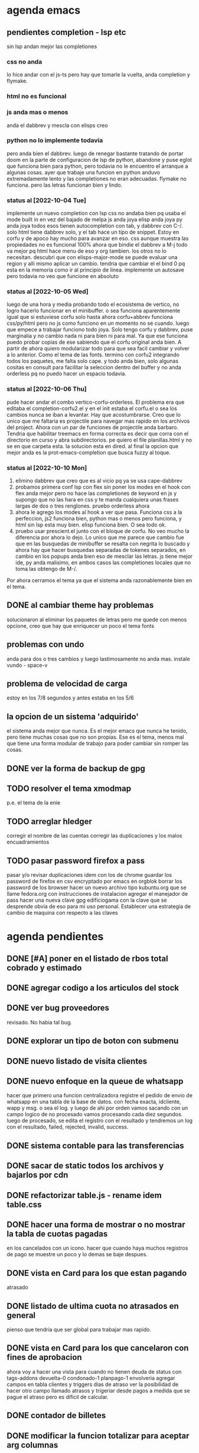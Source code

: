 * agenda emacs
** pendientes completion - lsp etc
sin lsp andan mejor las completiones
*** css no anda
lo hice andar con el js-ts pero hay que tomarle la vuelta, anda
completion y flymake.
*** html no es funcional
*** js anda mas o menos
anda el dabbrev y mescla con elisps creo
*** python no lo implemente todavia
pero anda bien el dabbrev.
luego de renegar bastante tratando de portar doom en la parte de
configuracion de lsp de python, abandone y puse eglot que funciona
bien para python, pero todavia no le encuentro el arranque a algunas cosas.
ayer que trabaje una funcion en python anduvo extremadamente lento y
las completiones no eran adecuadas. flymake no funciona. pero las
letras funcionan bien y lindo.
*** status al [2022-10-04 Tue]
implemente un nuevo completion con lsp
css no andaba bien pq usaba el mode built in en vez del bajado de
melpa
js anda joya
elisp anda joya
py anda joya
todos esos tienen autocompletion con tab, y dabbrev con C-/.
solo html tiene dabbrev solo, y el tab hace un tipo de snippet.
Estoy en corfu y de apoco hay mucho para avanzar en eso.
css aunque muestra las propiedades no es funcional 100%
ahora que bindie el dabbrev a M-j todo va mejor pq html hace menu de
eso y org tambien. los otros no lo necesitan.
descubri que con elisps-major-mode se puede evaluar una region y alli
mismo aplicar un cambio.
tendria que cambiar el el bind 0 pq esta en la memoria como ir al
principio de linea.
implemente un autosave pero todavia no veo que funcione en absoluto
*** status al [2022-10-05 Wed]
luego de una hora y media probando todo el ecosistema de vertico, no
logro hacerlo funcionar en el minibuffer. o sea funciona aparentemente
igual que si estuviese corfu solo
hasta ahora corfu+abbrev funciona css/py/html pero no js como funciono
en un momento no se cuando.
luego que empece a trabajar funciono todo joya. Solo tengo corfu y
dabbrev, puse marginalia y no cambio nada ni para bien ni para mal.
Ya que ese funciona puedo probar copias de ese sabiendo que el corfu
original anda bien. A partir de ahora quiero modularizar todo para que
sea facil cambiar y volver a lo anterior. Como el tema de las fonts.
termino con corfu2 integrando todos los paquetes, me falta solo
cape. y todo anda bien, solo algunas cositas en consult para facilitar
la seleccion dentro del buffer y no anda orderless pq no puedo hacer
un espacio todavia.
*** status al [2022-10-06 Thu]
pude hacer andar el combo vertico-corfu-orderless. El problema era que
editaba el completion-corfu2.el y en el init estaba el corfu.el o sea
los cambios nunca se iban a levantar. Hay que acostumbrarse.
Creo que lo unico que me faltaria es projectile para navegar mas
rapido en los archivos del project.
Ahora con un par de funciones de projectile anda barbaro.
Tendria que habilitar treemacs en forma correcta es decir que corra
con el directorio en curso y abra subdirectorios. pe quiero el file
planillas.html y no se en que carpeta esta.
la solucion esta en dired.
al final la opcion que mejor anda es la prot-emacs-completion que
busca fuzzy al toque.
*** status al [2022-10-10 Mon]
1. elimino dabbrev que creo que es al vicio pq ya se usa cape-dabbrev
2. probamos primera conf lsp con flex sin poner los modes en el hook
   con flex anda mejor pero no hace las completiones de keyword en js
   y supongo que no las hara en css y te manda cualquiera unas frases
   largas de dos o tres renglones.
   pruebo orderless ahora
3. ahora le agrego los modes al hook a ver que pasa. Funciona css a la
   perfeccion, js2 funciona bien, python mas o menos pero funciona, y
   html sin lsp esta muy bien. elisp funciona bien. O sea todo ok.
4. pruebo usar prescient.el junto con el bloque de corfu. No veo mucho
   la diferencia por ahora lo dejo. Lo unico que me parece que cambio
   fue que en las busquedas de minibuffer se resalta con negrita lo
   buscado y ahora hay que hacer busquedas separadas de tokenes
   separados, en cambio en los popups anda bien eso de mesclar las
   letras.
   js tiene mejor ide, py anda malisimo, en ambos casos las
   completiones locales que no toma las obtengo de M-/.
Por ahora cerramos el tema ya que el sistema anda razonablemente bien
en el tema.

** DONE al cambiar theme hay problemas
CLOSED: [2022-10-09 Sun 14:42]
:LOGBOOK:
- State "DONE"       from              [2022-10-09 Sun 14:42]
:END:
solucionaron al eliminar los paquetes de letras pero me quede con
menos opcione, creo que hay que enriquecer un poco el tema fonts
** problemas con undo
anda para dos o tres cambios y luego lastimosamente no anda mas.
instale vundo - space-v
** problema de velocidad de carga
estoy en los 7/8 segundos y antes estaba en los 5/6
** la opcion de un sistema 'adquirido'
el sistema anda mejor que nunca. Es el mejor emacs que nunca he
tenido, pero tiene muchas cosas que no son propias. Ese es el tema,
menos mal que tiene una forma modular de trabajo para poder cambiar
sin romper las cosas.
** DONE ver la forma de backup de gpg
CLOSED: [2022-10-09 Sun 14:42]
:LOGBOOK:
- State "DONE"       from              [2022-10-09 Sun 14:42]
:END:
** TODO resolver el tema xmodmap
p.e. el tema de la enie
** TODO arreglar hledger
corregir el nombre de las cuentas
corregir las duplicaciones y los malos encuadramientos
** TODO pasar password firefox a pass
pasar y/o revisar duplicaciones
idem con los de chrome
guardar los password de firefox en csv encryptado por emacs en orgblok
borrar los password de los browser
hacer un nuevo archivo tipo kubuntu.org que se llame fedora.org con
instrucciones de instalacion
agregar el manejador de pass
hacer una nueva clave gpg edificiogama con la clave que se desprende
obvia de eso para mi uso personal.
Establecer una estrategia de cambio de maquina con respecto a las claves
* agenda pendientes
** DONE [#A] poner en el listado de rbos total cobrado y estimado
** DONE agregar codigo a los articulos del stock
   CLOSED: [2022-09-24 Sat 20:23]
** DONE ver bug proveedores
   revisado. No habia tal bug.
** DONE explorar un tipo de boton con submenu
** DONE nuevo listado de visita clientes
   CLOSED: [2022-09-24 Sat 20:22]
** DONE nuevo enfoque en la queue de whatsapp
 hacer que primero una funcion centralizadora registre el pedido de
 envio de whatsapp en una tabla de la base de datos.
 con fecha exacta, idcliente, wapp y msg. o sea el log. y luego de ahi
 por orden vamos sacando con un campo logico de no procesado vamos
 procesando cada diez segundos.
 luego de procesado, se edita el registro con el resultado y tendremos
 un log con el resultado, failed, rejected, invalid, success.
** DONE sistema contable para las transferencias
** DONE sacar de static todos los archivos y bajarlos por cdn
** DONE refactorizar table.js - rename idem table.css
** DONE hacer una forma de mostrar o no mostrar la tabla de cuotas pagadas
en los cancelados con un icono.
hacer que cuando haya muchos registros de pago se muestre un poco y lo
demas se baje despues.
** DONE vista en Card para los que estan pagando
atrasado
** DONE listado de ultima cuota no atrasados en general
pienso que tendria que ser global para trabajar mas rapido.
** DONE vista en Card para los que cancelaron con fines de aprobacion
CLOSED: [2022-10-03 Mon 11:58]
:LOGBOOK:
- State "DONE"       from "CANCEL"     [2022-10-03 Mon 11:58]
:END:
ahora voy a hacer una vista para cuando no tienen deuda de status con
tags-addons devuelta-0 condonado-1 planpago-1
envolveria agregar campos en tabla clientes y triggers
dias de atraso
ver la posibilidad de hacer otro campo llamado atrasos y trigeriar
desde pagos a medida que se pague el atraso pero es dificil de
calcular.

** DONE contador de billetes
CLOSED: [2022-10-03 Mon 16:16]
** DONE modificar la funcion totalizar para aceptar arg columnas
CLOSED: [2022-10-04 Tue 13:06]
:LOGBOOK:
- State "DONE"       from "TODO"       [2022-10-04 Tue 13:06]
:END:
hasta ahora un paso gigante pq mediante clases en el th defino si la
columna se suma, y puedo poner al subtotal tambien las clases de los
td qeu contiene la columna.
Habria que ver si podemos definir el sistema de ordenado en forma
automatica o por class tambien y quedar con una sola forma para el usuario.
O sea una tabla con unos pocos toques mas de configuracion y queda
muchisimo mas exacta en su disposicion

Ver de hacer que si ya hay un subtotal no hagamos otro sino que
reusemos ese mismo o lo borremos primero.

Alli hice una tentativa de comprobacion si el idtable existe o no para
capturar errores, seguir con eso.

ver si se puede sacar el css-class pesos del tr y hago un Q global
sumar numeric por sumar numeric pesos. No se pudo!. Habra que updatear
a mano los campos que queramos de a poco.

ver si se puede agregar un miniicon al sort.
en realidad tendria que estar solo en el th que esta sorteado.
** DONE analizar diferenciar en pagadas las atrasadas
CLOSED: [2022-10-04 Tue 15:49]
:LOGBOOK:
- State "DONE"       from "TODO"       [2022-10-04 Tue 15:49]
:END:
o sea las que se pagaron despues del vto
** DONE en mobile no se accede a la base de datos mayormente :bug:axios:
CLOSED: [2022-10-07 Fri 18:40]
:LOGBOOK:
- State "DONE"       from "BUG"        [2022-10-07 Fri 18:40]
:END:
   no hay log negativos, ya restart mariadb, ya resetie el telefono.
   en acc del ssh se ve que la ruta /stock/asientos la pasa como GET a /stock/null
   resuelto el bug. Era axios. Lo que pasa que cuando no pones una
   version fija como te aconseja alpine, te descarga la ultima y eso te
   puede romper el sistema.
   la historia fue asi: De repente se me da por chequear el sistema en
   el telefono (yo enfermo en cama y fede pasando la caja a mil el
   viernes por la tarde pq se iba de viaje) y veo stock-asientos y veo
   caja $0 y santander $0, tambien veo que en buscador no busca nada,
   entonces deduzco que no leia la base de datos. Aunque andaban las
   tablas dinamicas generadas en pandas. O sea que mariadb andaba.
   Me levando y chequeo la maquina, y si andaba. Entonces deduzco que
   era el mobil. Entonces me pongo a googlear web site not working at
   mobile y cosas similares y me decian cualquier cosa.
   Entonces tuve una suerte de iluminacion por un asuntito que vi en
   el access.log pq el error.log no decia nada, y el de flask
   tampoco. Y era que las rutas las hacia /null o sea que en vez de
   direccionar a /stock/asientos te direccionaba a /stock/null y eso
   obvio no existe. Nuevas busquedas en google peor me mandaban al
   quinoto.
   Habia leido justo hacia un rato que axios habia actualizado y no
   sin errores, linkee en su momento a los errores y era que daba
   error la version y que muchos pedian cambio. Y algunos sugerian un
   downgrade a la 0.27.2. Hice eso y voile! todo resuelto. Luego lei
   mas comentarios y uno de mucha experiencia en devsys decia
   "Muchachos como no van a tener pineados los cdns" asi que pinie
   todo.
   Lo unico que me quedo en la cabeza fue que en ese momento fugaz de
   apuro pq no queria dejar inoperativo el sistema, yo hice un S-C-r
   en firefox y me dejo de funcionar tambien en desktop, y ahora no lo
   puedo reproducir como que lo hubieran arreglado para desktop en
   estas ultimas horas.

** DONE [#A] cuando se hace una suma y no se borra luego se busca otro cliente la
CLOSED: [2022-10-08 Sat 08:36]
:LOGBOOK:
- State "DONE"       from "BUG"        [2022-10-08 Sat 08:36]
:END:
suma queda
** DONE luego de un sort y refresh sigue quedando el ultimo icon
CLOSED: [2022-10-08 Sat 08:37]
:LOGBOOK:
- State "DONE"       from "BUG"        [2022-10-08 Sat 08:37]
:END:
tiene que haber una forma de limpiar.

** DONE hacer una columna recargo tomando la inflacion real
CLOSED: [2022-10-08 Sat 12:47]
:LOGBOOK:
- State "DONE"       from "TODO"        [2022-10-08 Sat 12:47]
:END:
lo primero que necesito es una tabla de valores.
derivados: actualizar los montos comprados y hacer un tag de monto
comprado actualizado. Listo.
** DONE poner version a todos los script linkeados en base
CLOSED: [2022-10-08 Sat 13:52]
:LOGBOOK:
- State "DONE"       from              [2022-10-08 Sat 13:52]
:END:
** TODO ver de incorporar los botones a submenu
   y/o de cambiar el menu directamente a bulma menu
** TODO explorar y pasarse a bulma menu-bar
** TODO optimizaciones de emacs
*** DONE instalar version 28
*** solucionar el tema elpy
*** solucionar el tema undo
** TODO lista de control de documentos
** TODO whatsapp de imagenes
** TODO folleto automatico
** TODO ver la forma de ordenar las columnas de logwapp el datatable
aparentemente la culpa la tendria jsonify
y ponerlo accesible desde utilidades
** TODO interfase para registrar autorizaciones
   una modal en el contexto del cliente donde se registre dia y hora de la
   autorizacion, current_user, y respuesta, y se guarden automaticamente los
   status del cliente al momento, deuda, ultpago, sev, ln, llamar, seguir,
** TODO cambio de look y limpieza en general.
el cambio abarca no solo pasar de vue a alpinejs y sacar los styles de
las paginas y centralizarlos, cambiar las notificaciones a swall
wrappeada, modificar los borrados hacerlos mas seguros, cambiar los
botones, etc. muchas otras cosas que podre ir agregando.
** TODO cuadro de resultado mensual
con vista ordenada de ingresos y egresos
** TODO acceso a la ficha individual desde fichaje
por ahora no le encuentro solucion, pq puedo acceder al buscador
mediante una ruta, pero no que busque automaticamente, ni siquiera que
me ponga el dni en el campo buscar.
* agenda de actividad
** semana [2022-10-09 Sun]
*** [2022-10-09 Sun]
:LOGBOOK:
CLOCK: [2022-10-09 Sun 16:05]--[2022-10-09 Sun 16:47] =>  0:42
funciona crypt - recupere la clave hay que usar las herramientas de
busqueda dentro de org.
CLOCK: [2022-10-09 Sun 15:35]--[2022-10-09 Sun 16:05] =>  0:30
hago changelog y pruebo crypt sin resultados
CLOCK: [2022-10-09 Sun 14:40]--[2022-10-09 Sun 15:35] =>  0:55
interesante incorporacion de un addon de pass para firefox. Con tiempo
seguire importando las pass desde firefox para tenerlas en pass
CLOCK: [2022-10-09 Sun 14:15]--[2022-10-09 Sun 14:37] =>  0:22
clave exportada y llevada a orgblok - perdida de tiempo intentando
recuperar una vieja clave(frase olvidada)
CLOCK: [2022-10-09 Sun 13:55]--[2022-10-09 Sun 14:14] =>  0:19
intentando solucionar problemas de term - puedo usar pass en vterm o
sea no necesito term
CLOCK: [2022-10-09 Sun 11:35]--[2022-10-09 Sun 13:00] =>  1:25
instale pass a nivel linux genere gpg y lo usa directo emacs
CLOCK: [2022-10-09 Sun 10:25]--[2022-10-09 Sun 11:30] =>  1:05
instale vterm-term-multi-vterm
CLOCK: [2022-10-09 Sun 10:05]--[2022-10-09 Sun 10:21] =>  0:16
instale dashboard
CLOCK: [2022-10-09 Sun 09:25]--[2022-10-09 Sun 10:04] =>  0:39
instale pythonenv
CLOCK: [2022-10-09 Sun 08:55]--[2022-10-09 Sun 09:25] =>  0:30
comprobacion del bug-axios - existe realmente y solo fue en mobile
CLOCK: [2022-10-09 Sun 08:12]--[2022-10-09 Sun 08:35] =>  0:23
mas ajustes a hledger en lo posible
:END:
*** [2022-10-10 Mon]
:LOGBOOK:
CLOCK: [2022-10-10 Mon 12:04]
hago nueva gpg
CLOCK: [2022-10-10 Mon 11:14]--[2022-10-10 Mon 11:50] =>  0:36
probando flycheck: satisfactorio para py/js/html/css
CLOCK: [2022-10-10 Mon 10:31]--[2022-10-10 Mon 11:10] =>  0:39
termino configuracion de lsp-mode probando prescient.
CLOCK: [2022-10-10 Mon 09:28]--[2022-10-10 Mon 10:20] =>  0:52
configuracion de lsp-mode
CLOCK: [2022-10-10 Mon 08:41]--[2022-10-10 Mon 09:14] =>  0:33
varios temas- mirrorin git en GitLab

:END:
** semana [2022-10-02 Sun]
*** [2022-10-08 Sat]
:LOGBOOK:
CLOCK: [2022-10-08 Sat 22:13]--[2022-10-08 Sat 23:20] =>  1:07
trabaje con hledger es mucho mas productivo voy a ir arreglando el
journal de a poco.
CLOCK: [2022-10-08 Sat 17:55]--[2022-10-08 Sat 19:24] =>  1:29
instale hledger funcional por ahora por los reportes, luego lo hare
funcionar para pasar los asientos
CLOCK: [2022-10-08 Sat 17:15]--[2022-10-08 Sat 17:52] =>  0:37
cambio de font es operativo, esta para seguir probando
CLOCK: [2022-10-08 Sat 13:55]--[2022-10-08 Sat 14:18] =>  0:23
infructuoso intento de acceso a la ficha individual desde fichaje
CLOCK: [2022-10-08 Sat 13:00]--[2022-10-08 Sat 13:52] =>  0:52
pineado de cdns
CLOCK: [2022-10-08 Sat 12:00]--[2022-10-08 Sat 12:35] =>  0:35
emacs varios
CLOCK: [2022-10-08 Sat 08:10]--[2022-10-08 Sat 08:36] =>  0:26
termine la funcion limpiar tabla
CLOCK: [2022-10-08 Sat 07:35]--[2022-10-08 Sat 08:09] =>  0:34
renegue un poco con el intento de romper el sistema que anda bien
:END:
*** [2022-10-07 Fri]
:LOGBOOK:
CLOCK: [2022-10-07 Fri 17:51]--[2022-10-07 Fri 18:51] =>  1:00
marco una hora de diferentes momentos que prendi la maquina hasta que
arregle el bug critico axios
CLOCK: [2022-10-07 Fri 12:20]--[2022-10-07 Fri 12:48] =>  0:28
corrijo bug en parte de los subtotales falta el iconito
CLOCK: [2022-10-07 Fri 11:16]--[2022-10-07 Fri 12:20] =>  1:04
arregle el tema font y le agregue treemacs
:END:
*** [2022-10-06 Thu]
:LOGBOOK:
CLOCK: [2022-10-06 Thu 19:15]--[2022-10-06 Thu 19:40] =>  0:25
mas configuracion de emacs
CLOCK: [2022-10-06 Thu 18:45]--[2022-10-06 Thu 19:12] =>  0:27
emacs cape y affe le voy encontrando la vuelta a la busqueda
CLOCK: [2022-10-06 Thu 11:50]--[2022-10-06 Thu 12:47] =>  0:57
varios entre trabajos de fedesal y emacs
CLOCK: [2022-10-06 Thu 10:48]--[2022-10-06 Thu 11:48] =>  1:00
puse a punto orderless y corregi bug de actualizacion sin tener en
cuenta condonados/devueltas y pp.
:END:
*** [2022-10-05 Wed]
:LOGBOOK:
CLOCK: [2022-10-05 Wed 16:38]--[2022-10-05 Wed 17:20] =>  0:42
emacs vertico-consult
CLOCK: [2022-10-05 Wed 15:35]--[2022-10-05 Wed 16:10] =>  0:35
temas varios
CLOCK: [2022-10-05 Wed 14:34]--[2022-10-05 Wed 15:34] =>  1:00
emacs counsil
CLOCK: [2022-10-05 Wed 14:16]--[2022-10-05 Wed 14:22] =>  0:06
CLOCK: [2022-10-05 Wed 10:43]--[2022-10-05 Wed 12:30] =>  1:47
hice el proceso para mostrar las cuotas por inflacion
CLOCK: [2022-10-05 Wed 10:16]--[2022-10-05 Wed 10:40] =>  0:24
emacs- vertico again
CLOCK: [2022-10-05 Wed 08:57]--[2022-10-05 Wed 10:01] =>  1:04
hice la tabla de inflacion
CLOCK: [2022-10-05 Wed 07:20]--[2022-10-05 Wed 08:45] =>  1:25
emacs- vertico y corfu
:END:
*** [2022-10-04 Tue]
:LOGBOOK:
CLOCK: [2022-10-04 Tue 22:20]--[2022-10-04 Tue 23:10] =>  0:50
CLOCK: [2022-10-04 Tue 21:12]--[2022-10-04 Tue 22:20] =>  1:08
CLOCK: [2022-10-04 Tue 18:00]--[2022-10-04 Tue 20:18] =>  2:18
emacs configuration
CLOCK: [2022-10-04 Tue 15:50]--[2022-10-04 Tue 16:30] =>  0:40
revision de modulos en emacs descartando lo que no uso
CLOCK: [2022-10-04 Tue 15:30]--[2022-10-04 Tue 15:50] =>  0:20
CLOCK: [2022-10-04 Tue 13:05]--[2022-10-04 Tue 14:23] =>  1:18
terminado la diferenciacion de las pagadas, reniego con un supuesto
tooltip que no estaba en las especificaciones.
CLOCK: [2022-10-04 Tue 11:15]--[2022-10-04 Tue 12:01] =>  0:46
se agrego el iconito en forma muy profesional!!
CLOCK: [2022-10-04 Tue 10:21]--[2022-10-04 Tue 11:03] =>  0:42
agregando class pesos a mano- tedioso-
CLOCK: [2022-10-04 Tue 08:36]--[2022-10-04 Tue 10:10] =>  1:34
hice la unificacion de los sorts en un solo toggle con click
entro en la tediosa parte de cargar en todas las tablas las clases
CLOCK: [2022-10-04 Tue 08:01]--[2022-10-04 Tue 08:36] =>  0:35
comienzo con totalizar-ultima parte
por el momento esta listo. faltaria ver el bug cuando se presente
CLOCK: [2022-10-04 Tue 07:50]--[2022-10-04 Tue 08:01] =>  0:11
CLOCK: [2022-10-04 Tue 07:30]--[2022-10-04 Tue 07:50] =>  0:20
revision infructuosa de emacs para poner jedi en python
:END:
*** [2022-10-03 Mon]
:LOGBOOK:
CLOCK: [2022-10-03 Mon 20:35]--[2022-10-03 Mon 20:57] =>  0:22
CLOCK: [2022-10-03 Mon 18:44]--[2022-10-03 Mon 20:14] =>  1:30
trabajando arduo en el totalizado
CLOCK: [2022-10-03 Mon 14:44]--[2022-10-03 Mon 16:16] =>  1:32
terminado el contador de billetes.
CLOCK: [2022-10-03 Mon 12:49]--[2022-10-03 Mon 14:35] =>  1:46
CLOCK: [2022-10-03 Mon 12:03]--[2022-10-03 Mon 12:28] =>  0:25
CLOCK: [2022-10-03 Mon 11:32]--[2022-10-03 Mon 11:58] =>  0:26
con este addtag atrasos termino la info de cancelados con funcion a
analizar una venta.
CLOCK: [2022-10-03 Mon 09:15]--[2022-10-03 Mon 11:27] =>  2:12
agregue campos en ventas y clientes para calcular el atraso del pago
final de una cuenta con sus correspondientes triggers y los subi al servidor.
:END:
*** [2022-10-02 Sun]
:LOGBOOK:
CLOCK: [2022-10-02 Sun 22:35]--[2022-10-02 Sun 23:07] =>  0:32
CLOCK: [2022-10-02 Sun 19:50]--[2022-10-02 Sun 22:33] =>  2:43
CLOCK: [2022-10-02 Sun 19:32]--[2022-10-02 Sun 19:49] =>  0:17
CLOCK: [2022-10-02 Sun 14:25]--[2022-10-02 Sun 16:57] =>  2:32
mas tuneado
CLOCK: [2022-10-02 Sun 13:40]--[2022-10-02 Sun 14:25] =>  0:45
intento instalar web-mode
CLOCK: [2022-10-02 Sun 12:10]--[2022-10-02 Sun 12:26] =>  0:16
CLOCK: [2022-10-02 Sun 11:35]--[2022-10-02 Sun 12:10] =>  0:35
CLOCK: [2022-10-02 Sun 09:20]--[2022-10-02 Sun 11:35] =>  2:15
instale todo de nuevo con la base de un sistema separado
CLOCK: [2022-10-02 Sun 09:14]--[2022-10-02 Sun 09:18] =>  0:04
empiezo el tuneado de emacs
:END:
** semana [2022-09-25 Sun]
*** [2022-10-01 Sat]
:LOGBOOK:
CLOCK: [2022-10-01 Sat 18:15]--[2022-10-01 Sat 19:04] =>  0:49
un placer volver a mi configuracion. Me faltan cosas por resolver pero
estoy mejor asi.
CLOCK: [2022-10-01 Sat 17:20]--[2022-10-01 Sat 18:14] =>  0:54
despues de renegar como enano con doom volvi a mi configuracion
CLOCK: [2022-10-01 Sat 16:55]--[2022-10-01 Sat 17:17] =>  0:22
CLOCK: [2022-10-01 Sat 13:40]--[2022-10-01 Sat 16:52] =>  3:12
renegando con web-mode todavia.
CLOCK: [2022-10-01 Sat 12:43]--[2022-10-01 Sat 13:00] =>  0:17
CLOCK: [2022-10-01 Sat 08:10]--[2022-10-01 Sat 11:29] =>  3:19
:END:
*** [2022-09-30 Fri]
:LOGBOOK:
CLOCK: [2022-09-30 Fri 16:45]--[2022-09-30 Fri 17:35] =>  0:50
listado de ultima cuota no atrasados
CLOCK: [2022-09-30 Fri 14:05]--[2022-09-30 Fri 16:45] =>  2:40
tremenda perdida/inversion de tiempo por unos ajustes no muy
satisfactorios en emacs.
CLOCK: [2022-09-30 Fri 13:40]--[2022-09-30 Fri 13:47] =>  0:07
CLOCK: [2022-09-30 Fri 12:47]--[2022-09-30 Fri 13:00] =>  0:13
CLOCK: [2022-09-30 Fri 12:05]--[2022-09-30 Fri 12:32] =>  0:27
arreglando emacs intentando infructuosamente de nuevo con eglot
CLOCK: [2022-09-30 Fri 10:27]--[2022-09-30 Fri 12:04] =>  1:37
procedo a probar los triggers de los campos nuevos de clientes
terminado de probar los triggers y adecuarlos en el server
CLOCK: [2022-09-30 Fri 08:35]--[2022-09-30 Fri 10:17] =>  1:42
terminado mostrar pagados maximo 5 y varias limpiezas mas.
CLOCK: [2022-09-30 Fri 08:21]--[2022-09-30 Fri 08:35] =>  0:14
:END:
*** [2022-09-29 Thu]
:LOGBOOK:
CLOCK: [2022-09-29 Thu 21:30]--[2022-09-29 Thu 22:29] =>  0:59
free hour arreglando emacs se rompio por littering
CLOCK: [2022-09-29 Thu 21:05]--[2022-09-29 Thu 21:13] =>  0:08
free minutes
CLOCK: [2022-09-29 Thu 19:45]--[2022-09-29 Thu 21:00] =>  1:15
nueva presentacion de tablas en el buscador
CLOCK: [2022-09-29 Thu 18:50]--[2022-09-29 Thu 19:05] =>  0:15
CLOCK: [2022-09-29 Thu 18:00]--[2022-09-29 Thu 18:50] =>  0:50
cambio de nombre a base_template
CLOCK: [2022-09-29 Thu 17:24]--[2022-09-29 Thu 17:59] =>  0:35
CLOCK: [2022-09-29 Thu 15:15]--[2022-09-29 Thu 15:35] =>  0:20
mucha optimizacion de emacs
CLOCK: [2022-09-29 Thu 14:46]--[2022-09-29 Thu 15:13] =>  0:27
CLOCK: [2022-09-29 Thu 13:12]--[2022-09-29 Thu 14:20] =>  1:08
CLOCK: [2022-09-29 Thu 12:30]--[2022-09-29 Thu 12:52] =>  0:22
terminado la refactorizacion de script.js
CLOCK: [2022-09-29 Thu 10:45]--[2022-09-29 Thu 12:29] =>  1:44
CLOCK: [2022-09-29 Thu 10:43]--[2022-09-29 Thu 10:45] =>  0:02
CLOCK: [2022-09-29 Thu 08:30]--[2022-09-29 Thu 10:42] =>  2:12
sacar de todos los archivos de static y linkear a cdn
:END:
*** [2022-09-28 Wed]
:LOGBOOK:
CLOCK: [2022-09-28 Wed 19:20]--[2022-09-28 Wed 20:32] =>  1:12
analice avy-> desechado. Reemplaze ido por ivy hay que acostumbrarse a
la forma de abrir los archivos.
CLOCK: [2022-09-28 Wed 19:09]--[2022-09-28 Wed 19:19] =>  0:10
free hour
CLOCK: [2022-09-28 Wed 15:33]--[2022-09-28 Wed 16:59] =>  1:26
hice los triggers y los campos en el servidor
falta ver de cargar el campo condonados por valor minimo de montocondonado
ya saque la condonacion de menor cuantia por redondeo <5%
CLOCK: [2022-09-28 Wed 14:21]--[2022-09-28 Wed 15:16] =>  0:55
reclasificamos el tag condonado para condonados por redondeo.
proceso campos nuevo en la base de datos: tarea delicada.
CLOCK: [2022-09-28 Wed 13:23]--[2022-09-28 Wed 14:20] =>  0:57
CLOCK: [2022-09-28 Wed 11:06]--[2022-09-28 Wed 12:54] =>  1:48
me hizo renegar un monton el alineamiento de los tags. Hasta que pude
resolverlo gracias a la instalacion del browser epiphany que es muy
bueno.
CLOCK: [2022-09-28 Wed 10:00]--[2022-09-28 Wed 10:50] =>  0:50
vista para los que estan pagando
correccion del bug Cornejo Alejandra: cancelo en 2021 y tiene alli su
ultpago pero compro ahora y su pmovto es 2022
CLOCK: [2022-09-28 Wed 08:39]--[2022-09-28 Wed 09:42] =>  1:03
saque irritante msg cuando no hay deuda y puse grande sin deuda
saque irritante pmovto viejo cuando esta cancelado
hice que sin comentarios sea un link que lleve abajo
CLOCK: [2022-09-28 Wed 07:31]--[2022-09-28 Wed 08:32] =>  1:01
necesito enfocar: trabajar sobre un solo tema: buscador para optimizar
la busqueda y la presentacion de los datos.
primero condonacion.
descubri antiguo bug de pq no se actualizaban los saldos
inmediatamente y es que usaba buscaCuentaporDni que toma los datos del
cliente de la lista leida antes de los cambios, se debe usar buscarCliente
:END:
*** [2022-09-27 Tue]
:LOGBOOK:
CLOCK: [2022-09-27 Tue 20:33]--[2022-09-27 Tue 21:33] =>  1:00
CLOCK: [2022-09-27 Tue 19:49]--[2022-09-27 Tue 20:29] =>  0:40
free hour
CLOCK: [2022-09-27 Tue 17:20]--[2022-09-27 Tue 17:46] =>  0:26
corrigiendo bugs
CLOCK: [2022-09-27 Tue 15:52]--[2022-09-27 Tue 17:18] =>  1:26
termino de afinar la busqueda en especial el uso de tags.
CLOCK: [2022-09-27 Tue 14:54]--[2022-09-27 Tue 15:24] =>  0:30
CLOCK: [2022-09-27 Tue 11:40]--[2022-09-27 Tue 14:27] =>  2:47
refinando los metodos de busqueda y cambie el cuadro de vista
agregando un table
CLOCK: [2022-09-27 Tue 11:25]--[2022-09-27 Tue 11:40] =>  0:15
bug en el sitio mobile- arreglado
CLOCK: [2022-09-27 Tue 10:23]--[2022-09-27 Tue 11:19] =>  0:56
busqueda mejorada-> agregue busquedas por id por wapp por acla y
respuestas personalizadas. Visualizo en desktop solo una barra de
busqueda. pq las otras dos son para trabajo en la calle.
CLOCK: [2022-09-27 Tue 08:58]--[2022-09-27 Tue 10:10] =>  1:12
termino de probar asientos e instalar en la web
CLOCK: [2022-09-27 Tue 08:30]--[2022-09-27 Tue 08:57] =>  0:27
agregue ido vertical mode a emacs y rg
:END:
*** [2022-09-26 Mon]
   :LOGBOOK:
   CLOCK: [2022-09-26 Mon 19:22]--[2022-09-26 Mon 20:14] =>  0:52
   cambiar los botones feos por awesome y otros retoques incluso
   cambie los themes por defecto.
   CLOCK: [2022-09-26 Mon 18:45]--[2022-09-26 Mon 19:01] =>  0:16
   CLOCK: [2022-09-26 Mon 18:30]--[2022-09-26 Mon 18:45] =>  0:15
   CLOCK: [2022-09-26 Mon 17:30]--[2022-09-26 Mon 18:24] =>  0:54
   me dispongo a tunear emacs que le voy a hacer
   lo aliviane lo maximo que pude y veremos que pasa.
   CLOCK: [2022-09-26 Mon 16:30]--[2022-09-26 Mon 16:59] =>  0:29
   CLOCK: [2022-09-26 Mon 15:43]--[2022-09-26 Mon 16:01] =>  0:18
   encaro la instalacion de la impresora
   CLOCK: [2022-09-26 Mon 14:31]--[2022-09-26 Mon 15:43] =>  1:12
   terminado asientos
   CLOCK: [2022-09-26 Mon 13:17]--[2022-09-26 Mon 14:30] => 1:13
   CLOCK: [2022-09-26 Mon 11:11]--[2022-09-26 Mon 13:01] => 1:50
   arreglo la vista asientos
   CLOCK: [2022-09-26 Mon 09:40]--[2022-09-26 Mon 11:10] => 1:30
   comienzo proyecto reforma contable
   terminado el crud cuentas
   CLOCK: [2022-09-26 Mon 08:57]--[2022-09-26 Mon 09:39] => 0:42
   termino de poner a punto vim con folder y Files global y Rg
   :END:
*** [2022-09-25 Sun]
   :LOGBOOK:
   CLOCK: [2022-09-25 Sun 18:30]--[2022-09-25 Sun 21:15] => 2:45
   optimizacion de vim - instalacion de kitty - conf.
   arreglo de bug de org-return
   CLOCK: [2022-09-25 Sun 09:56]--[2022-09-25 Sun 10:48] => 0:52
   :END:
** semana [2022-09-18 Sun]
*** [2022-09-24 Sat]
:LOGBOOK:
CLOCK: [2022-09-24 Sat 21:46]--[2022-09-24 Sat 22:35] => 0:49
   lamentablemente descubro que el enfoque de queue con clase
   no sirve pq aunque anda bien en un solo browser no anda en un ambiente de
   mas de un browser. Manana soluciono los branchs y vuelvo al whatalt2.
CLOCK: [2022-09-24 Sat 20:14]--[2022-09-24 Sat 21:00] => 0:46
   sigo tuneando vim. es una locura el hell que me agarro.
CLOCK: [2022-09-24 Sat 19:07]--[2022-09-24 Sat 20:04] => 0:57
   me hizo renegar el mapping de orgmode y telescope
CLOCK: [2022-09-24 Sat 16:14]--[2022-09-24 Sat 19:06] => 2:52
   vim hell al mango con org incluido!!!
CLOCK: [2022-09-24 Sat 14:40]--[2022-09-24 Sat 16:14] => 1:34
CLOCK: [2022-09-24 Sat 13:08]--[2022-09-24 Sat 13:59] =>  0:51
volviendo a nvim
CLOCK: [2022-09-24 Sat 12:25]--[2022-09-24 Sat 13:08] =>  0:43
CLOCK: [2022-09-24 Sat 10:10]--[2022-09-24 Sat 11:43] =>  1:33
terminado queue con class
CLOCK: [2022-09-24 Sat 10:01]--[2022-09-24 Sat 10:06] =>  0:05
probando otro sistema queue basado en clases
CLOCK: [2022-09-24 Sat 08:24]--[2022-09-24 Sat 09:41] =>  1:17
termine listado con dos formatos- hice el merge -
:END:
*** [2022-09-23 Fri]
:LOGBOOK:
CLOCK: [2022-09-23 Fri 17:44]--[2022-09-23 Fri 18:20] =>  0:36
terminado el queue - trabaje un poco en el orden de columnas de wapplog
CLOCK: [2022-09-23 Fri 15:48]--[2022-09-23 Fri 17:20] =>  1:32
probando el nuevo queue problemas con el libredeuda
CLOCK: [2022-09-23 Fri 14:00]--[2022-09-23 Fri 15:17] =>  1:17
haciendo listado nuevo
CLOCK: [2022-09-23 Fri 13:12]--[2022-09-23 Fri 13:43] =>  0:31
CLOCK: [2022-09-23 Fri 11:10]--[2022-09-23 Fri 12:35] =>  1:25
CLOCK: [2022-09-23 Fri 09:20]--[2022-09-23 Fri 10:45] =>  1:25
exitoso por el momento
CLOCK: [2022-09-23 Fri 09:16]--[2022-09-23 Fri 09:19] =>  0:03
voy a encarar un nuevo enfoque con la queue de whatsapp
CLOCK: [2022-09-23 Fri 08:50]--[2022-09-23 Fri 09:12] =>  0:22
solucione el problema de los archivos undo-tree
:END:
*** [2022-09-22 Thu]
:LOGBOOK:
CLOCK: [2022-09-22 Thu 17:07]--[2022-09-22 Thu 18:07] =>  1:00
subida la rama whatalt1 y prueba y correccion
CLOCK: [2022-09-22 Thu 15:35]--[2022-09-22 Thu 16:58] =>  1:23
refactorizacion de lib.py para flake y buscar.html
CLOCK: [2022-09-22 Thu 15:28]--[2022-09-22 Thu 15:34] =>  0:06
CLOCK: [2022-09-22 Thu 14:25]--[2022-09-22 Thu 14:53] =>  0:28
trasteo de nuevo con emacs.d/init.el
CLOCK: [2022-09-22 Thu 13:31]--[2022-09-22 Thu 14:17] =>  0:46
tedioso trabajo de arreglar refactorizar buscar.html
CLOCK: [2022-09-22 Thu 13:02]--[2022-09-22 Thu 13:31] =>  0:29
CLOCK: [2022-09-22 Thu 10:49]--[2022-09-22 Thu 12:18] =>  1:29
trabaje sobre intimarpdf para que sea nominada
CLOCK: [2022-09-22 Thu 08:53]--[2022-09-22 Thu 09:53] =>  1:00
otra version de la cola de wapps
CLOCK: [2022-09-22 Thu 08:21]--[2022-09-22 Thu 08:50] =>  0:29
trasteando el init.el
:END:
*** [2022-09-21 Wed]
:LOGBOOK:
CLOCK: [2022-09-21 Wed 19:57]--[2022-09-21 Wed 21:18] =>  1:21
nuevo enfoque en el delay de los wapps
CLOCK: [2022-09-21 Wed 19:47]--[2022-09-21 Wed 19:55] =>  0:08
CLOCK: [2022-09-21 Wed 18:33]--[2022-09-21 Wed 19:27] =>  0:54
CLOCK: [2022-09-21 Wed 15:00]--[2022-09-21 Wed 16:59] =>  1:59
termine rbotransferencia; hice utilidades/pdfsistema
CLOCK: [2022-09-21 Wed 13:35]--[2022-09-21 Wed 14:52] =>  1:17
continuo con la limpieza de buscar.html; inicio la refactorizacion de
rboportransferencia
CLOCK: [2022-09-21 Wed 12:00]--[2022-09-21 Wed 13:32] =>  1:32
terminado el envio de bajas a whatsapp
CLOCK: [2022-09-21 Wed 10:24]--[2022-09-21 Wed 11:41] =>  1:17
trabajo en el tema mensaje de invalid whatsapp
CLOCK: [2022-09-21 Wed 10:02]--[2022-09-21 Wed 10:13] =>  0:11
CLOCK: [2022-09-21 Wed 09:54]--[2022-09-21 Wed 09:56] =>  0:02
CLOCK: [2022-09-21 Wed 09:49]--[2022-09-21 Wed 09:53] =>  0:04
CLOCK: [2022-09-21 Wed 09:35]--[2022-09-21 Wed 09:48] =>  0:13
obtengo error en evil-mode en insert-mode con la tecla braceright.
CLOCK: [2022-09-21 Wed 08:28]--[2022-09-21 Wed 09:28] =>  1:00
optimizacion de teclado gringo para trabajar minimamente ya que no
pude hacerlo con el latam. Resigne la - en el menique.
:END:
*** [2022-09-20 Tue]
:LOGBOOK:
CLOCK: [2022-09-20 Tue 20:45]--[2022-09-20 Tue 22:00] =>  1:15
busqueda de otro reemplazo que sea mas seguro
CLOCK: [2022-09-20 Tue 20:25]--[2022-09-20 Tue 20:45] =>  0:20
CLOCK: [2022-09-20 Tue 18:30]--[2022-09-20 Tue 20:24] =>  1:54
busqueda de reemplazo de xmodmap: encontrado!!!!
es input-remapper y trabaja hasta ahora bastante bien, veremos
demore pero es una cuestion ergonomica fundamental que me ha hecho
sufrir mucho en estos ultimos dias el teclado gringo.
CLOCK: [2022-09-20 Tue 18:21]--[2022-09-20 Tue 18:30] =>  0:09
busqueda de funcionalidades de evil-mode
CLOCK: [2022-09-20 Tue 12:14]--[2022-09-20 Tue 12:43] =>  0:29
capturar como res el response.text y ver si el wapp es invalid
y dar msg acorde en js
CLOCK: [2022-09-20 Tue 11:05]--[2022-09-20 Tue 12:14] =>  1:09
perdida de tiempo para encontrar la vuelta a evil-mode
CLOCK: [2022-09-20 Tue 10:47]--[2022-09-20 Tue 11:04] =>  0:17
CLOCK: [2022-09-20 Tue 09:25]--[2022-09-20 Tue 10:24] =>  0:59
CLOCK: [2022-09-20 Tue 09:13]--[2022-09-20 Tue 09:22] =>  0:09
excurso emacs para probar otro modal
CLOCK: [2022-09-20 Tue 08:34]--[2022-09-20 Tue 08:49] =>  0:15
arreglar urgente bug de impresion fichas
:END:
*** [2022-09-19 Mon]
:LOGBOOK:
CLOCK: [2022-09-19 Mon 21:20]--[2022-09-19 Mon 23:49] =>  2:29
CLOCK: [2022-09-19 Mon 17:32]--[2022-09-19 Mon 20:50] =>  3:18
CLOCK: [2022-09-19 Mon 17:10]--[2022-09-19 Mon 17:31] =>  0:21
resuelto el bug pasarplanillas resulto ser una multiplicacion de int
con str en la preparacion de un insert en python. Se destaca el
descubrimiento del log1 que te muestra la salida de gunicorn sino no
hubiera podido hacer nada.
CLOCK: [2022-09-19 Mon 15:11]--[2022-09-19 Mon 16:40] =>  1:29
gran problema rastreando el bug pasarplanillas
CLOCK: [2022-09-19 Mon 15:24]--[2022-09-19 Mon 16:41] =>  1:17
CLOCK: [2022-09-19 Mon 14:17]--[2022-09-19 Mon 15:10] =>  0:53
se intenta solucionar el bug de nginx con los whatsapp
se intenta tomar el rastro de los numeros inactivos
se intenta hacer una cola general para los requests
CLOCK: [2022-09-19 Mon 12:13]--[2022-09-19 Mon 13:50] =>  1:37
analizar bug a pedido de ndryon
CLOCK: [2022-09-19 Mon 11:12]--[2022-09-19 Mon 12:13] =>  1:01
CLOCK: [2022-09-19 Mon 10:53]--[2022-09-19 Mon 11:12] =>  0:19
agregar mas mensajes programables y poner un dropdown
:END:
** semana [2022-09-11 Sun]
*** [2022-09-17 sáb]
   :LOGBOOK:
   CLOCK: [2022-09-17 sáb 18:47]--[2022-09-17 Sat 19:52] =>  1:05
   de emergencia un chequeo al envio de libre deuda si la cuenta esta cancelada
   CLOCK: [2022-09-17 sáb 15:05]--[2022-09-17 sáb 15:41] =>  0:36
   busqueda de optimizacion de emacs (fallida)
   CLOCK: [2022-09-17 sáb 14:30]--[2022-09-17 sáb 15:01] =>  0:31
   CLOCK: [2022-09-17 sáb 12:45]--[2022-09-17 sáb 13:09] =>  0:24
   arreglos en emacs
   CLOCK: [2022-09-17 sáb 11:48]--[2022-09-17 sáb 12:44] =>  0:56
   arregle el acceso de adminer a la base de datos. Me hizo renegar un
   monton.
   CLOCK: [2022-09-17 sáb 11:05]--[2022-09-17 sáb 11:33] =>  0:28
   carge todos los codigos y grupos a la tabla articulos
   CLOCK: [2022-09-17 sáb 10:43]--[2022-09-17 sáb 11:01] =>  0:18
   pasado a hoverable y arreglado las importaciones .lib
   CLOCK: [2022-09-17 sáb 09:59]--[2022-09-17 sáb 10:14] =>  0:15
   pasar a is-hoverable -- urgente arreglar los .lib
   CLOCK: [2022-09-17 sáb 09:00]--[2022-09-17 sáb 09:30] =>  0:30
   resolviendo un bug. Los whatsapp se entregan pero dan codigo 500 y
   por lo tanto dan notificacion erronea
   Bug resuelto: era que no habia creado el directorio ~/log para el
   log de wapps. Por el momento se encuentra el log de debug en
   systemctl status app.
   CLOCK: [2022-09-17 sáb 07:39]--[2022-09-17 sáb 09:00] =>  1:21
   inicio el cambio de servidor a nginx.
   se hizo un servidor espejo en pachito.xyz.
   se reinicio el servidor fedesal.lol
   se instalo de nuevo debian 10
   se instalo todo con nginx
   :END:
*** [2022-09-16 vie]
   :LOGBOOK:
   CLOCK: [2022-09-16 vie 17:54]--[2022-09-16 vie 18:08] =>  0:14
   CLOCK: [2022-09-16 vie 16:51]--[2022-09-16 vie 17:38] =>  0:47
   CLOCK: [2022-09-16 vie 16:10]--[2022-09-16 vie 16:44] =>  0:34
   implementacion de bulma-dropdowns en buscar.html
   CLOCK: [2022-09-16 vie 14:10]--[2022-09-16 vie 15:59] =>  1:49
   optimizacion de emacs
   CLOCK: [2022-09-16 vie 12:29]--[2022-09-16 vie 13:33] =>  1:04
   agregado funcionalidad de codigo de articulos en ventas y salida de
   mercaderia y en lista de precios
   CLOCK: [2022-09-16 vie 09:57]--[2022-09-16 vie 11:23] =>  1:26
   hice fk en tablas artcomprado/detvta/detallesalida para que los art
   se actualicen en cascada y para que la tabla articulo sea realmente
   la mandatory respecto a los articulos.
   CLOCK: [2022-09-16 vie 08:12]--[2022-09-16 vie 09:02] =>  0:50
   terminado el cobrado/estimado en planilla recibo
   :END:
*** [2022-09-15 jue]
   :LOGBOOK:
   CLOCK: [2022-09-15 jue 20:10]--[2022-09-15 jue 20:31] =>  0:21
   CLOCK: [2022-09-15 jue 17:05]--[2022-09-15 jue 17:37] =>  0:32
   bug irresuelto: no funciona en server pero si en local: imprimir
   listagenerada. Termino siendo problema de cache. Al tener el mismo
   nombre el browser usa el cache. tuve que agregarle una terminacion
   aleatoria con time.
   CLOCK: [2022-09-15 jue 14:45]--[2022-09-15 jue 16:11] =>  1:26
   hice manejo de error para los whatsapp en caso de no tener whatsapp
   y no tener repuesta 200, tambien hice un log.
   CLOCK: [2022-09-15 jue 12:34]--[2022-09-15 jue 13:18] =>  0:44
   CLOCK: [2022-09-15 jue 11:05]--[2022-09-15 jue 12:21] =>  1:16
   lista de precios automatica
   CLOCK: [2022-09-15 jue 10:04]--[2022-09-15 jue 10:50] =>  0:46
   CLOCK: [2022-09-15 jue 08:16]--[2022-09-15 jue 09:30] =>  1:14
   termine de revisar todo el codigo de articulos.html cambiando todo
   a alpine-js y a Swall, simplificando las funciones lo mas posible.
   CLOCK: [2022-09-15 jue 08:04]--[2022-09-15 jue 08:16] =>  0:12
   corregi problema de pachito agregando crontab para el restart del
   servicio como esta hecho en apache, e hice que el backup se haga
   por hora.
   :END:
* agenda
**** llevar bici fede
**** llevar kangoo mecanico
**** inflar gomas kangoo
**** arreglar fibertel vencio la promocion
* changelog
** pass
** epa
posibilidad de encryptar archivos o partes directamente en emacs
** vterm-multi-vterm
** hledger
** ef-themes modus-themes ef-frost!
** acceso a ssh
** treemacs
** vertico-ordeless-corfu-cape-embark etc.
** mirror git
